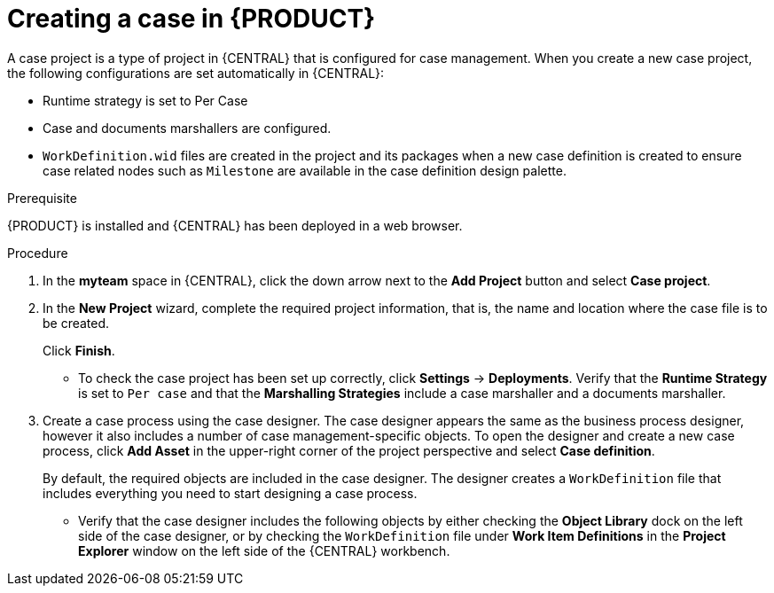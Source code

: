 [id='case-management-creating-a-case-proc']
= Creating a case in {PRODUCT}

A case project is a type of project in {CENTRAL} that is configured for case management. When you create a new case project, the following configurations are set automatically in {CENTRAL}:

* Runtime strategy is set to Per Case
* Case and documents marshallers are configured.
* `WorkDefinition.wid` files are created in the project and its packages when a new case definition is created to ensure case related nodes such as `Milestone` are available in the case definition design palette.

.Prerequisite
{PRODUCT} is installed and {CENTRAL} has been deployed in a web browser.

.Procedure

. In the *myteam* space in {CENTRAL}, click the down arrow next to the *Add Project* button and select *Case project*.

. In the *New Project* wizard, complete the required project information, that is, the name and location where the case file is to be created.
+
Click *Finish*.
+
** To check the case project has been set up correctly, click *Settings* -> *Deployments*. Verify that the *Runtime Strategy* is set to `Per case` and that the *Marshalling Strategies* include a case marshaller and a documents marshaller.

. Create a case process using the case designer. The case designer appears the same as the business process designer, however it also includes a number of case management-specific objects. To open the designer and create a new case process, click *Add Asset* in the upper-right corner of the project perspective and select *Case definition*.
+
By default, the required objects are included in the case designer. The designer creates a `WorkDefinition` file that includes everything you need to start designing a case process. 
 
** Verify that the case designer includes the following objects by either checking the *Object Library* dock on the left side of the case designer, or by checking the `WorkDefinition` file under *Work Item Definitions* in the *Project Explorer* window on the left side of the {CENTRAL} workbench.





